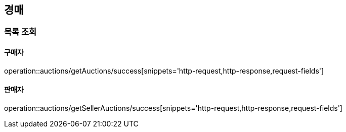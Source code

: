 [[Auth]]
== 경매

=== 목록 조회

==== 구매자
operation::auctions/getAuctions/success[snippets='http-request,http-response,request-fields']

==== 판매자
operation::auctions/getSellerAuctions/success[snippets='http-request,http-response,request-fields']
